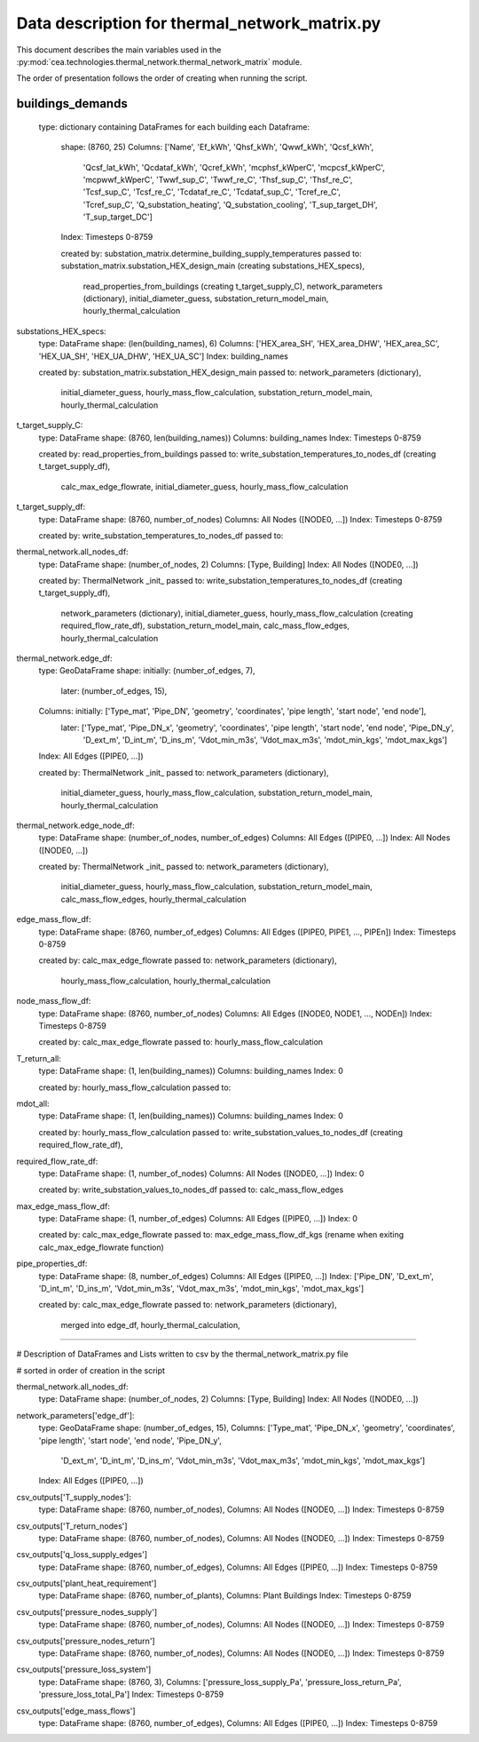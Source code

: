 Data description for thermal_network_matrix.py
==============================================

This document describes the main variables used in the :py:mod:`cea.technologies.thermal_network.thermal_network_matrix`
module.

The order of presentation follows the order of creating when running the script.

buildings_demands
-----------------

	type: dictionary containing DataFrames for each building
	each Dataframe: 
		shape: 	(8760, 25)
		Columns: 	['Name', 'Ef_kWh', 'Qhsf_kWh', 'Qwwf_kWh', 'Qcsf_kWh',
			       'Qcsf_lat_kWh', 'Qcdataf_kWh', 'Qcref_kWh', 'mcphsf_kWperC',
			       'mcpcsf_kWperC', 'mcpwwf_kWperC', 'Twwf_sup_C', 'Twwf_re_C',
			       'Thsf_sup_C', 'Thsf_re_C', 'Tcsf_sup_C', 'Tcsf_re_C',
			       'Tcdataf_re_C', 'Tcdataf_sup_C', 'Tcref_re_C', 'Tcref_sup_C',
			       'Q_substation_heating', 'Q_substation_cooling', 'T_sup_target_DH',
			       'T_sup_target_DC']
		Index: 		Timesteps 0-8759

		created by: 	substation_matrix.determine_building_supply_temperatures
		passed to: 	substation_matrix.substation_HEX_design_main 	(creating substations_HEX_specs),
				read_properties_from_buildings 			(creating t_target_supply_C),
				network_parameters (dictionary),
				initial_diameter_guess,
				substation_return_model_main,
				hourly_thermal_calculation


substations_HEX_specs:
	type: 		DataFrame
	shape: 		(len(building_names), 6)
	Columns: 	['HEX_area_SH', 'HEX_area_DHW', 'HEX_area_SC', 'HEX_UA_SH', 'HEX_UA_DHW',  'HEX_UA_SC']
	Index: 		building_names

	created by: 	substation_matrix.substation_HEX_design_main
	passed to:	network_parameters (dictionary),
			initial_diameter_guess,
			hourly_mass_flow_calculation,
			substation_return_model_main,
			hourly_thermal_calculation


t_target_supply_C:
	type: 		DataFrame
	shape: 		(8760, len(building_names))
	Columns: 	building_names
	Index: 		Timesteps 0-8759

	created by: 	read_properties_from_buildings
	passed to:	write_substation_temperatures_to_nodes_df		(creating t_target_supply_df),
			calc_max_edge_flowrate,
			initial_diameter_guess,
			hourly_mass_flow_calculation


t_target_supply_df:
	type: 		DataFrame
	shape: 		(8760, number_of_nodes)
	Columns: 	All Nodes ([NODE0, ...])
	Index: 		Timesteps 0-8759

	created by: 	write_substation_temperatures_to_nodes_df
	passed to:


thermal_network.all_nodes_df:
	type: 		DataFrame
	shape: 		(number_of_nodes, 2)
	Columns:	[Type, Building]
	Index:		All Nodes ([NODE0, ...])

	created by: 	ThermalNetwork _init_
	passed to:	write_substation_temperatures_to_nodes_df		(creating t_target_supply_df),
			network_parameters (dictionary),
			initial_diameter_guess,
			hourly_mass_flow_calculation				(creating required_flow_rate_df),
			substation_return_model_main,
			calc_mass_flow_edges,
			hourly_thermal_calculation


thermal_network.edge_df:
	type: 		GeoDataFrame
	shape: 		initially: 	(number_of_edges, 7), 
			later: 		(number_of_edges, 15),  
	Columns:	initially:  	['Type_mat', 'Pipe_DN', 'geometry', 'coordinates', 'pipe length',  'start node', 'end node'],
			later: 		['Type_mat', 'Pipe_DN_x', 'geometry', 'coordinates', 'pipe length', 'start node', 'end node', 'Pipe_DN_y',
            				'D_ext_m', 'D_int_m', 'D_ins_m', 'Vdot_min_m3s', 'Vdot_max_m3s', 'mdot_min_kgs', 'mdot_max_kgs']
	Index:		All Edges ([PIPE0, ...])

	created by: 	ThermalNetwork _init_
	passed to:	network_parameters (dictionary),
			initial_diameter_guess,
			hourly_mass_flow_calculation,
			substation_return_model_main,
			hourly_thermal_calculation


thermal_network.edge_node_df:
	type: 		DataFrame
	shape: 		(number_of_nodes, number_of_edges)
	Columns:	All Edges ([PIPE0, ...])
	Index:		All Nodes ([NODE0, ...])

	created by: 	ThermalNetwork _init_
	passed to:	network_parameters (dictionary),
			initial_diameter_guess,
			hourly_mass_flow_calculation,
			substation_return_model_main,
			calc_mass_flow_edges,
			hourly_thermal_calculation


edge_mass_flow_df:
	type:		DataFrame
	shape: 		(8760, number_of_edges)
	Columns:	All Edges ([PIPE0, PIPE1, ..., PIPEn])
	Index:		Timesteps 0-8759

	created by: 	calc_max_edge_flowrate
	passed to:	network_parameters (dictionary),
			hourly_mass_flow_calculation,
			hourly_thermal_calculation


node_mass_flow_df:
	type:		DataFrame
	shape: 		(8760, number_of_nodes)
	Columns:	All Edges ([NODE0, NODE1, ..., NODEn])
	Index:		Timesteps 0-8759

	created by: 	calc_max_edge_flowrate
	passed to:	hourly_mass_flow_calculation


T_return_all:
	type:		DataFrame
	shape: 		(1, len(building_names))
	Columns:	building_names
	Index:		0

	created by: 	hourly_mass_flow_calculation
	passed to:	



mdot_all:
	type:		DataFrame
	shape: 		(1, len(building_names))
	Columns:	building_names
	Index:		0

	created by: 	hourly_mass_flow_calculation
	passed to:	write_substation_values_to_nodes_df			(creating required_flow_rate_df),


required_flow_rate_df:
	type:		DataFrame
	shape: 		(1, number_of_nodes)
	Columns:	All Nodes ([NODE0, ...])
	Index:		0

	created by: 	write_substation_values_to_nodes_df
	passed to:	calc_mass_flow_edges



max_edge_mass_flow_df:
	type:		DataFrame
	shape: 		(1, number_of_edges)
	Columns:	All Edges ([PIPE0, ...])
	Index:		0

	created by: 	calc_max_edge_flowrate
	passed to:	max_edge_mass_flow_df_kgs (rename when exiting calc_max_edge_flowrate function)



pipe_properties_df:
	type:		DataFrame
	shape: 		(8, number_of_edges)
	Columns:	All Edges ([PIPE0, ...])
	Index:		['Pipe_DN', 'D_ext_m', 'D_int_m', 'D_ins_m', 'Vdot_min_m3s', 'Vdot_max_m3s', 'mdot_min_kgs', 'mdot_max_kgs']

	created by: 	calc_max_edge_flowrate
	passed to:	network_parameters (dictionary),
			merged into edge_df,
			hourly_thermal_calculation,
			
-----------------------------------------------------------------------------------------------------------------------------------------

# Description of DataFrames and Lists written to csv by the thermal_network_matrix.py file

# sorted in order of creation in the script


thermal_network.all_nodes_df:
	type: 		DataFrame
	shape: 		(number_of_nodes, 2)
	Columns:	[Type, Building]
	Index:		All Nodes ([NODE0, ...])


network_parameters['edge_df']:
	type: 		GeoDataFrame
	shape: 		(number_of_edges, 15), 
	Columns:	['Type_mat', 'Pipe_DN_x', 'geometry', 'coordinates', 'pipe length', 'start node', 'end node', 'Pipe_DN_y',
            		'D_ext_m', 'D_int_m', 'D_ins_m', 'Vdot_min_m3s', 'Vdot_max_m3s', 'mdot_min_kgs', 'mdot_max_kgs']
	Index:		All Edges ([PIPE0, ...])



csv_outputs['T_supply_nodes']:
	type: 		DataFrame
	shape: 		(8760, number_of_nodes), 
	Columns:	All Nodes ([NODE0, ...])
	Index:		Timesteps 0-8759


csv_outputs['T_return_nodes']
	type: 		DataFrame
	shape: 		(8760, number_of_nodes), 
	Columns:	All Nodes ([NODE0, ...])
	Index:		Timesteps 0-8759


csv_outputs['q_loss_supply_edges']
	type: 		DataFrame
	shape: 		(8760, number_of_edges), 
	Columns:	All Edges ([PIPE0, ...])
	Index:		Timesteps 0-8759


csv_outputs['plant_heat_requirement']
	type: 		DataFrame
	shape: 		(8760, number_of_plants), 
	Columns:	Plant Buildings
	Index:		Timesteps 0-8759


csv_outputs['pressure_nodes_supply']
	type: 		DataFrame
	shape: 		(8760, number_of_nodes), 
	Columns:	All Nodes ([NODE0, ...])
	Index:		Timesteps 0-8759


csv_outputs['pressure_nodes_return']
	type: 		DataFrame
	shape: 		(8760, number_of_nodes), 
	Columns:	All Nodes ([NODE0, ...])
	Index:		Timesteps 0-8759


csv_outputs['pressure_loss_system']
	type: 		DataFrame
	shape: 		(8760, 3), 
	Columns:	['pressure_loss_supply_Pa', 'pressure_loss_return_Pa', 'pressure_loss_total_Pa']
	Index:		Timesteps 0-8759


csv_outputs['edge_mass_flows']
	type: 		DataFrame
	shape: 		(8760, number_of_edges), 
	Columns:	All Edges ([PIPE0, ...])
	Index:		Timesteps 0-8759

